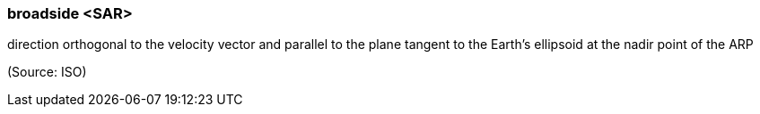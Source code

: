 === broadside <SAR>

direction orthogonal to the velocity vector and parallel to the plane tangent to the Earth’s ellipsoid at the nadir point of the ARP

(Source: ISO)

